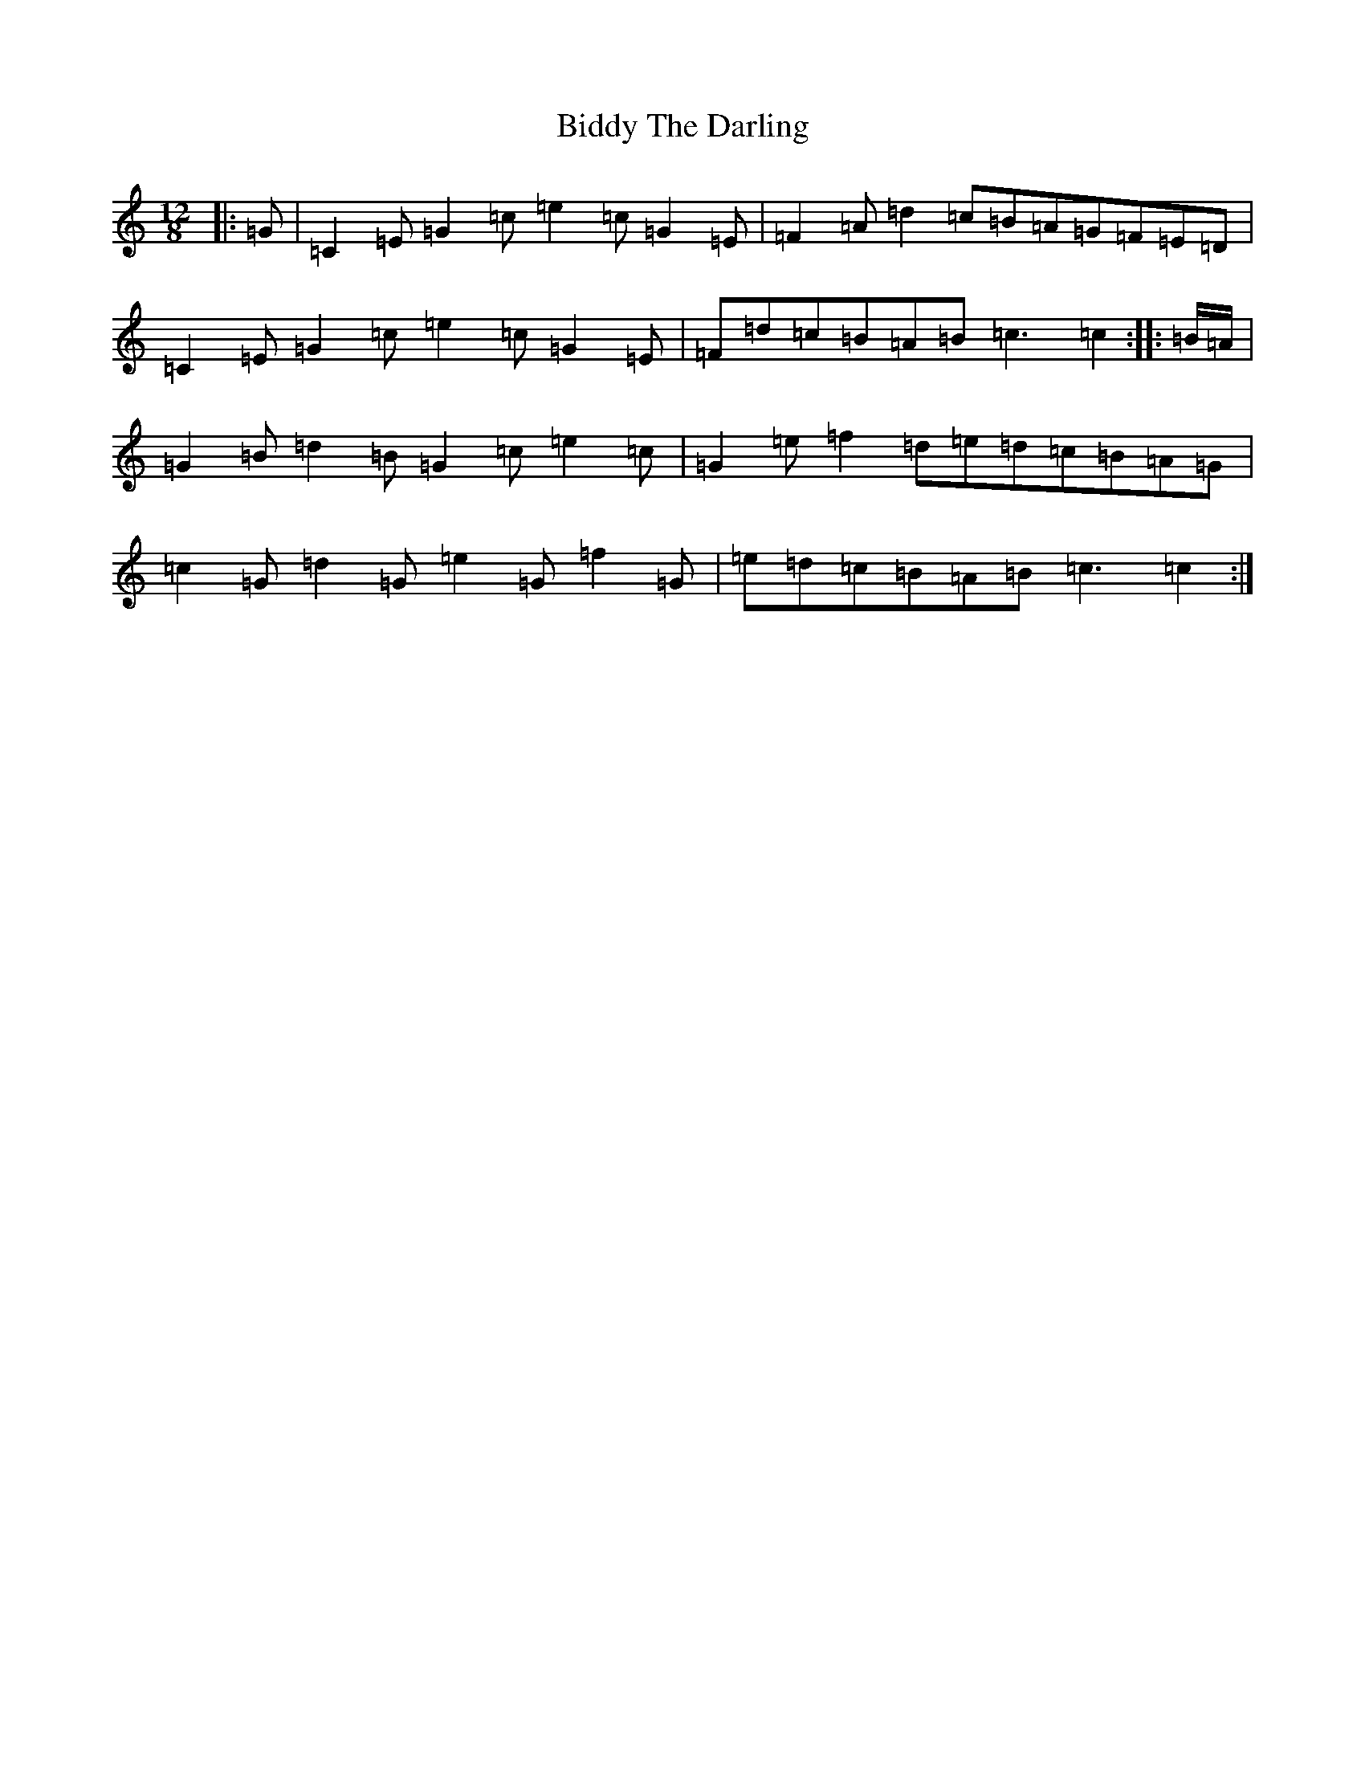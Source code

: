 X: 1777
T: Biddy The Darling
S: https://thesession.org/tunes/7452#setting7452
R: slide
M:12/8
L:1/8
K: C Major
|:=G|=C2=E=G2=c=e2=c=G2=E|=F2=A=d2=c=B=A=G=F=E=D|=C2=E=G2=c=e2=c=G2=E|=F=d=c=B=A=B=c3=c2:||:=B/2=A/2|=G2=B=d2=B=G2=c=e2=c|=G2=e=f2=d=e=d=c=B=A=G|=c2=G=d2=G=e2=G=f2=G|=e=d=c=B=A=B=c3=c2:|